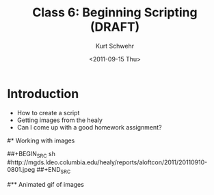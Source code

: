 #+STARTUP: showall

#+TITLE:     Class 6: Beginning Scripting (DRAFT)
#+AUTHOR:    Kurt Schwehr
#+EMAIL:     schwehr@ccom.unh.edu
#+DATE:      <2011-09-15 Thu>
#+DESCRIPTION: Marine Research Data Manipulation and Practices
#+KEYWORDS: 
#+LANGUAGE:  en
#+OPTIONS:   H:3 num:nil toc:t \n:nil @:t ::t |:t ^:t -:t f:t *:t <:t
#+OPTIONS:   TeX:t LaTeX:nil skip:t d:nil todo:t pri:nil tags:not-in-toc
#+INFOJS_OPT: view:nil toc:nil ltoc:t mouse:underline buttons:0 path:http://orgmode.org/org-info.js
#+EXPORT_SELECT_TAGS: export
#+EXPORT_EXCLUDE_TAGS: noexport
#+LINK_HOME: http://vislab-ccom.unh.edu/~schwehr/Classes/2011/esci895-researchtools/

* Introduction

- How to create a script
- Getting images from the healy
- Can I come up with a good homework assignment?


#* Working with images
# http://mgds.ldeo.columbia.edu/healy/reports/aloftcon/2011/20110912-1801.jpeg


##+BEGIN_SRC sh
#http://mgds.ldeo.columbia.edu/healy/reports/aloftcon/2011/20110910-0801.jpeg
##+END_SRC


#** Animated gif of images

# onvert -delay 50 -loop 0 
